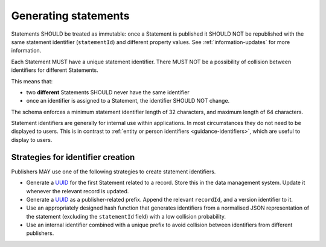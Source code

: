 .. _generating-statements:

Generating statements
=====================

Statements SHOULD be treated as immutable: once a Statement is published it SHOULD NOT be republished with the same statement identifier (``statementId``) and different property values. See :ref:`information-updates` for more information.

Each Statement MUST have a unique statement identifier. There MUST NOT be a possibility of collision between identifiers for different Statements. 

This means that:

* two **different** Statements SHOULD never have the same identifier
* once an identifier is assigned to a Statement, the identifier SHOULD NOT change.

The schema enforces a minimum statement identifier length of 32 characters, and maximum length of 64 characters. 

Statement identifiers are generally for internal use within applications. In most circumstances they do not need to be displayed to users. This is in contrast to :ref:`entity or person identifiers <guidance-identifiers>`, which are useful to display to users. 

Strategies for identifier creation
----------------------------------

Publishers MAY use one of the following strategies to create statement identifiers.

* Generate a `UUID <https://en.wikipedia.org/wiki/Universally_unique_identifier>`_ for the first Statement related to a record. Store this in the data management system. Update it whenever the relevant record is updated. 
* Generate a `UUID <https://en.wikipedia.org/wiki/Universally_unique_identifier>`_ as a publisher-related prefix. Append the relevant ``recordId``, and a version identifier to it.
* Use an appropriately designed hash function that generates identifiers from a normalised JSON representation of the statement (excluding the ``statementId`` field) with a low collision probability.
* Use an internal identifier combined with a unique prefix to avoid collision between identifiers from different publishers.


